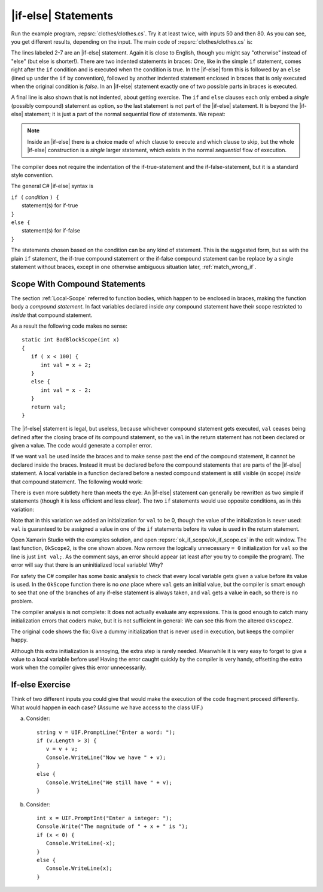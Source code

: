 
.. index:: if-else

.. _if-else-Statements:
    
|if-else| Statements
----------------------------

Run the example program, :repsrc:`clothes/clothes.cs`. Try it at least twice, with
inputs 50 and then 80. As you can see, you get different results,
depending on the input. The main code of :repsrc:`clothes/clothes.cs` is:

.. :: ../../examples/introcs/clothes/clothes.cs
   :start-after: chunk
   :end-before: chunk
   :linenos:
   :dedent: 9

The lines labeled 2-7 are an |if-else| statement. Again it is
close to English, though you might say "otherwise" instead of
"else" (but else is shorter!). There are two indented statements
in braces:
One, like in the simple ``if`` statement, comes right after the
``if`` condition and is executed when the condition  is true. 
In the |if-else| form this is followed by an
``else`` (lined up under the ``if`` by convention), 
followed by another indented statement enclosed in braces that is only
executed when the original condition is *false*. In an |if-else|
statement exactly one of two possible parts in braces is executed.

A final line is also shown that is not indented, about getting exercise.
The ``if`` and ``else`` clauses each 
only embed a *single* (possibly compound) statement
as option, so the last statement is not part of the |if-else|
statement.  It is beyond the |if-else| statement; it is
just a part of the normal sequential
flow of statements.  We repeat:

..  note::
    Inside an |if-else| there is a
    choice made of which clause to execute and which clause to skip, 
    but the whole |if-else| construction is a *single*
    larger statement, which exists in the normal *sequential* flow
    of execution.
    
The compiler does not require the indentation of the if-true-statement
and the if-false-statement, but it is a standard style convention. 

The general C# |if-else| syntax is

| ``if (`` *condition* ``) {``   
|    statement(s) for if-true  
| ``}``
| ``else {``
|    statement(s) for if-false 
| ``}``


The statements chosen based on the condition 
can be any kind of statement.  This is the suggested form, but
as with the plain ``if`` statement, the if-true compound statement or 
the if-false compound statement can be replace by a single statement
without braces, except in one otherwise ambiguous situation later,
:ref:`match_wrong_if`.

.. _compound-statement-scope:

.. index::
   double: scope; compound statement
   { }; scope
   
Scope With Compound Statements
~~~~~~~~~~~~~~~~~~~~~~~~~~~~~~~

The section :ref:`Local-Scope` referred to function  bodies,
which happen to be enclosed in braces, making the function body a *compound statement*.
In fact variables declared inside *any* compound statement have their scope restricted
to *inside* that compound statement.

As a result the following code makes no sense::

    static int BadBlockScope(int x) 
    {
       if ( x < 100) {
          int val = x + 2;
       }
       else {
          int val = x - 2:
       }
       return val;
    }

The |if-else| statement is legal, but useless, 
because whichever compound statement gets executed,
``val`` ceases being defined after the
closing brace of its compound statement, 
so the ``val`` in the return statement has
not been declared or given a value.  The code
would generate a compiler error. 
 
If we want ``val`` be used inside the braces and 
to make sense past the end of the compound statement,
it cannot be declared inside the braces. Instead it must be
declared before the compound statements that are parts of the 
|if-else| statement.   A local variable in a function declared before a nested compound 
statement is still visible (in scope) *inside*  that compound statement.
The following would work:

.. :: ../../examples/introcs/ok_if_scope/ok_if_scope.cs
   :start-after: chunk
   :end-before: chunk
   :dedent: 6

There is even more subtlety here than meets the eye:
An |if-else| statement can generally be rewritten as two simple
if statements (though it is less efficient and less clear).
The two ``if`` statements would use opposite conditions, as in this variation:

.. index:: compiler error; uninitialized local variable

.. :: ../../examples/introcs/ok_if_scope/ok_if_scope.cs
   :start-after: past chunk
   :end-before: chunk
   :linenos:
   :dedent: 6


Note that in this variation we added an 
initialization for ``val`` to be 0, though the 
value of the initialization is never used:  ``val`` is
guaranteed to be assigned a value in one of the ``if`` statements
before its value is used in the return statement.

Open Xamarin Studio with the examples solution, and open 
:repsrc:`ok_if_scope/ok_if_scope.cs` in the edit window.  
The last function, ``OkScope2``, 
is the one shown above.  Now *remove* the logically
unnecessary ``= 0`` initialization for ``val`` so the line is just ``int val;``.  
As the comment says, an error should
appear (at least after you try to compile the program).
The error will say that there is an uninitialized local variable!  Why?

For safety 
the C# compiler has some basic analysis to check that every local
variable gets given a value before its value is used.  In the ``OkScope`` function
there is no *one*
place where ``val`` gets an initial value, but the compiler is smart enough to see
that one of the branches of any if-else statement is always taken, 
and ``val`` gets a value in each, so there is
no problem. 

The compiler analysis is not complete:  It does not actually evaluate any
expressions.  This is good enough to catch many initialization errors that coders make, 
but it
is not sufficient in general: We can see this from the altered ``OkScope2``.

The original code shows the fix:  Give a dummy initialization that is never used
in execution, but keeps the compiler happy.

Although this extra initialization is annoying, the extra step is rarely needed. 
Meanwhile it is very easy to forget to give a value to a local variable before use!  
Having
the error caught quickly by the compiler is very handy, offsetting the extra work
when the compiler gives this error unnecessarily.

If-else Exercise
~~~~~~~~~~~~~~~~~~~~

Think of two different inputs you could give that would make the
execution of the code fragment proceed differently.  What would happen in
each case?  (Assume we have access to the class UIF.) 

a. Consider::

       string v = UIF.PromptLine("Enter a word: ");
       if (v.Length > 3) {
          v = v + v;
          Console.WriteLine("Now we have " + v);
       }
       else {
          Console.WriteLine("We still have " + v);
       }

#. Consider::

       int x = UIF.PromptInt("Enter a integer: ");
       Console.Write("The magnitude of " + x + " is ");
       if (x < 0) {
          Console.WriteLine(-x);
       }
       else {
          Console.WriteLine(x);
       }

       